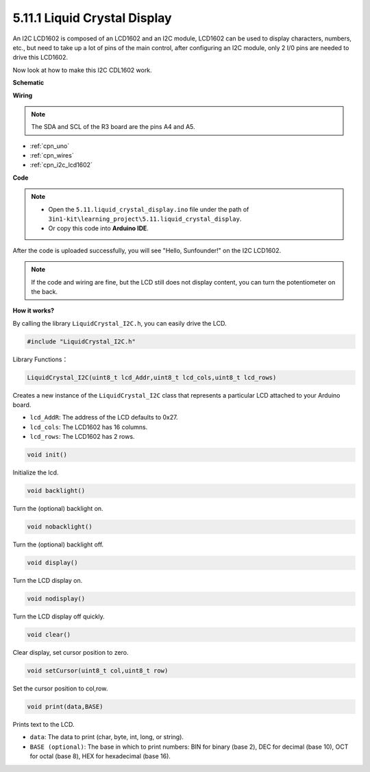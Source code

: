 .. _ar_lcd1602:

5.11.1 Liquid Crystal Display
===============================

An I2C LCD1602 is composed of an LCD1602 and an I2C module, LCD1602 can be used to display characters, numbers, etc., but need to take up a lot of pins of the main control, after configuring an I2C module, only 2 I/0 pins are needed to drive this LCD1602.

Now look at how to make this I2C CDL1602 work.


**Schematic**


.. image:: img/circuit_7.1_lcd1602.png

**Wiring**

.. image:: img/5.11_lcd_bb.png
    :width: 800
    :align: center

.. note::
    The SDA and SCL of the R3 board are the pins A4 and A5.

* :ref:`cpn_uno`
* :ref:`cpn_wires`
* :ref:`cpn_i2c_lcd1602`

**Code**

.. note::

    * Open the ``5.11.liquid_crystal_display.ino`` file under the path of ``3in1-kit\learning_project\5.11.liquid_crystal_display``.
    * Or copy this code into **Arduino IDE**.
    

.. raw:: html

    <iframe src=https://create.arduino.cc/editor/sunfounder01/e49c4936-2530-4890-b86c-1017d11eae6e/preview?embed style="height:510px;width:100%;margin:10px 0" frameborder=0></iframe>
    
After the code is uploaded successfully, you will see "Hello, Sunfounder!" on the I2C LCD1602.

.. note::
    If the code and wiring are fine, but the LCD still does not display content, you can turn the potentiometer on the back.

**How it works?**

By calling the library ``LiquidCrystal_I2C.h``, you can easily drive the LCD. 

.. code-block:: arduino

    #include "LiquidCrystal_I2C.h"

Library Functions：

.. code-block:: arduino

    LiquidCrystal_I2C(uint8_t lcd_Addr,uint8_t lcd_cols,uint8_t lcd_rows)

Creates a new instance of the ``LiquidCrystal_I2C`` class that represents a
particular LCD attached to your Arduino board.

* ``lcd_AddR``: The address of the LCD defaults to 0x27.
* ``lcd_cols``: The LCD1602 has 16 columns.
* ``lcd_rows``: The LCD1602 has 2 rows.


.. code-block:: arduino

    void init()

Initialize the lcd.

.. code-block:: arduino

    void backlight()

Turn the (optional) backlight on.

.. code-block:: arduino

    void nobacklight()

Turn the (optional) backlight off.

.. code-block:: arduino

    void display()

Turn the LCD display on.

.. code-block:: arduino

    void nodisplay()

Turn the LCD display off quickly.

.. code-block:: arduino

    void clear()

Clear display, set cursor position to zero.

.. code-block:: arduino

    void setCursor(uint8_t col,uint8_t row)

Set the cursor position to col,row.

.. code-block:: arduino

    void print(data,BASE)

Prints text to the LCD.

* ``data``: The data to print (char, byte, int, long, or string).
* ``BASE (optional)``: The base in which to print numbers: BIN for binary (base 2), DEC for decimal (base 10), OCT for octal (base 8), HEX for hexadecimal (base 16).
